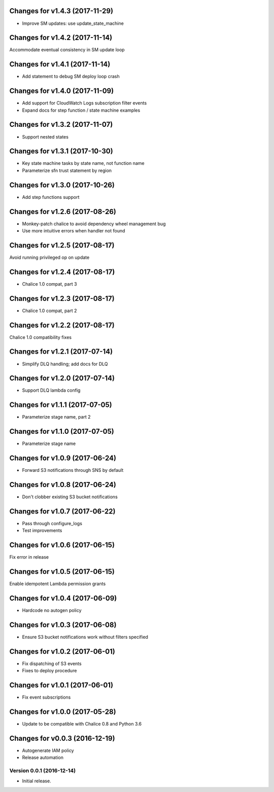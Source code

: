 Changes for v1.4.3 (2017-11-29)
===============================

-  Improve SM updates: use update\_state\_machine

Changes for v1.4.2 (2017-11-14)
===============================

Accommodate eventual consistency in SM update loop

Changes for v1.4.1 (2017-11-14)
===============================

-  Add statement to debug SM deploy loop crash

Changes for v1.4.0 (2017-11-09)
===============================

-  Add support for CloudWatch Logs subscription filter events

-  Expand docs for step function / state machine examples

Changes for v1.3.2 (2017-11-07)
===============================

-  Support nested states

Changes for v1.3.1 (2017-10-30)
===============================

-  Key state machine tasks by state name, not function name

-  Parameterize sfn trust statement by region

Changes for v1.3.0 (2017-10-26)
===============================

-  Add step functions support

Changes for v1.2.6 (2017-08-26)
===============================

-  Monkey-patch chalice to avoid dependency wheel management bug

-  Use more intuitive errors when handler not found

Changes for v1.2.5 (2017-08-17)
===============================

Avoid running privileged op on update

Changes for v1.2.4 (2017-08-17)
===============================

-  Chalice 1.0 compat, part 3

Changes for v1.2.3 (2017-08-17)
===============================

-  Chalice 1.0 compat, part 2

Changes for v1.2.2 (2017-08-17)
===============================

Chalice 1.0 compatibility fixes

Changes for v1.2.1 (2017-07-14)
===============================

-  Simplify DLQ handling; add docs for DLQ

Changes for v1.2.0 (2017-07-14)
===============================

-  Support DLQ lambda config

Changes for v1.1.1 (2017-07-05)
===============================

-  Parameterize stage name, part 2

Changes for v1.1.0 (2017-07-05)
===============================

-  Parameterize stage name

Changes for v1.0.9 (2017-06-24)
===============================

-  Forward S3 notifications through SNS by default

Changes for v1.0.8 (2017-06-24)
===============================

-  Don't clobber existing S3 bucket notifications

Changes for v1.0.7 (2017-06-22)
===============================

-  Pass through configure\_logs

-  Test improvements

Changes for v1.0.6 (2017-06-15)
===============================

Fix error in release

Changes for v1.0.5 (2017-06-15)
===============================

Enable idempotent Lambda permission grants

Changes for v1.0.4 (2017-06-09)
===============================

-  Hardcode no autogen policy

Changes for v1.0.3 (2017-06-08)
===============================

-  Ensure S3 bucket notifications work without filters specified

Changes for v1.0.2 (2017-06-01)
===============================

-  Fix dispatching of S3 events

-  Fixes to deploy procedure

Changes for v1.0.1 (2017-06-01)
===============================

-  Fix event subscriptions

Changes for v1.0.0 (2017-05-28)
===============================

-  Update to be compatible with Chalice 0.8 and Python 3.6




Changes for v0.0.3 (2016-12-19)
===============================

-  Autogenerate IAM policy

-  Release automation

Version 0.0.1 (2016-12-14)
--------------------------
- Initial release.
